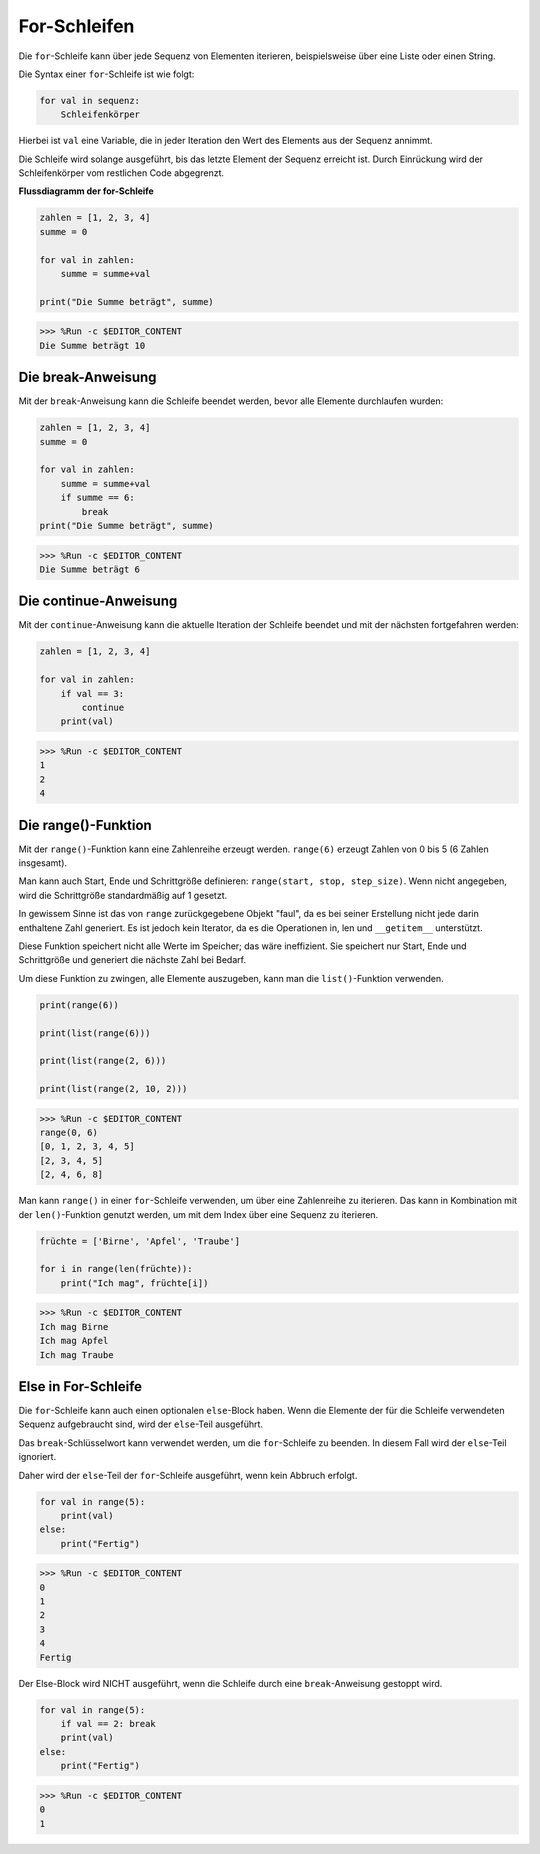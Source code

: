 For-Schleifen
============

Die ``for``-Schleife kann über jede Sequenz von Elementen iterieren, beispielsweise über eine Liste oder einen String.

Die Syntax einer ``for``-Schleife ist wie folgt:

.. code-block:: python

    for val in sequenz:
        Schleifenkörper

Hierbei ist ``val`` eine Variable, die in jeder Iteration den Wert des Elements aus der Sequenz annimmt.

Die Schleife wird solange ausgeführt, bis das letzte Element der Sequenz erreicht ist. Durch Einrückung wird der Schleifenkörper vom restlichen Code abgegrenzt.

**Flussdiagramm der for-Schleife**

.. image:: img/for_loop.png



.. code-block:: python

    zahlen = [1, 2, 3, 4]
    summe = 0

    for val in zahlen:
        summe = summe+val
        
    print("Die Summe beträgt", summe)

>>> %Run -c $EDITOR_CONTENT
Die Summe beträgt 10

Die break-Anweisung
-------------------------

Mit der ``break``-Anweisung kann die Schleife beendet werden, bevor alle Elemente durchlaufen wurden:



.. code-block:: python

    zahlen = [1, 2, 3, 4]
    summe = 0

    for val in zahlen:
        summe = summe+val
        if summe == 6:
            break
    print("Die Summe beträgt", summe)

>>> %Run -c $EDITOR_CONTENT
Die Summe beträgt 6

Die continue-Anweisung
--------------------------------------------

Mit der ``continue``-Anweisung kann die aktuelle Iteration der Schleife beendet und mit der nächsten fortgefahren werden:



.. code-block:: python

    zahlen = [1, 2, 3, 4]

    for val in zahlen:
        if val == 3:
            continue
        print(val)

>>> %Run -c $EDITOR_CONTENT
1
2
4

Die range()-Funktion
--------------------------------------------

Mit der ``range()``-Funktion kann eine Zahlenreihe erzeugt werden. ``range(6)`` erzeugt Zahlen von 0 bis 5 (6 Zahlen insgesamt).

Man kann auch Start, Ende und Schrittgröße definieren: ``range(start, stop, step_size)``. Wenn nicht angegeben, wird die Schrittgröße standardmäßig auf 1 gesetzt.

In gewissem Sinne ist das von ``range`` zurückgegebene Objekt "faul", da es bei seiner Erstellung nicht jede darin enthaltene Zahl generiert. Es ist jedoch kein Iterator, da es die Operationen in, len und ``__getitem__`` unterstützt.

Diese Funktion speichert nicht alle Werte im Speicher; das wäre ineffizient. Sie speichert nur Start, Ende und Schrittgröße und generiert die nächste Zahl bei Bedarf.

Um diese Funktion zu zwingen, alle Elemente auszugeben, kann man die ``list()``-Funktion verwenden.



.. code-block:: python

    print(range(6))

    print(list(range(6)))

    print(list(range(2, 6)))

    print(list(range(2, 10, 2)))

>>> %Run -c $EDITOR_CONTENT
range(0, 6)
[0, 1, 2, 3, 4, 5]
[2, 3, 4, 5]
[2, 4, 6, 8]

Man kann ``range()`` in einer ``for``-Schleife verwenden, um über eine Zahlenreihe zu iterieren. Das kann in Kombination mit der ``len()``-Funktion genutzt werden, um mit dem Index über eine Sequenz zu iterieren.



.. code-block:: python

    früchte = ['Birne', 'Apfel', 'Traube']

    for i in range(len(früchte)):
        print("Ich mag", früchte[i])
        
>>> %Run -c $EDITOR_CONTENT
Ich mag Birne
Ich mag Apfel
Ich mag Traube

Else in For-Schleife
--------------------------------

Die ``for``-Schleife kann auch einen optionalen ``else``-Block haben. Wenn die Elemente der für die Schleife verwendeten Sequenz aufgebraucht sind, wird der ``else``-Teil ausgeführt.

Das ``break``-Schlüsselwort kann verwendet werden, um die ``for``-Schleife zu beenden. In diesem Fall wird der ``else``-Teil ignoriert.

Daher wird der ``else``-Teil der ``for``-Schleife ausgeführt, wenn kein Abbruch erfolgt.



.. code-block:: python

    for val in range(5):
        print(val)
    else:
        print("Fertig")

>>> %Run -c $EDITOR_CONTENT
0
1
2
3
4
Fertig

Der Else-Block wird NICHT ausgeführt, wenn die Schleife durch eine ``break``-Anweisung gestoppt wird.



.. code-block:: python

    for val in range(5):
        if val == 2: break
        print(val)
    else:
        print("Fertig")

>>> %Run -c $EDITOR_CONTENT
0
1

